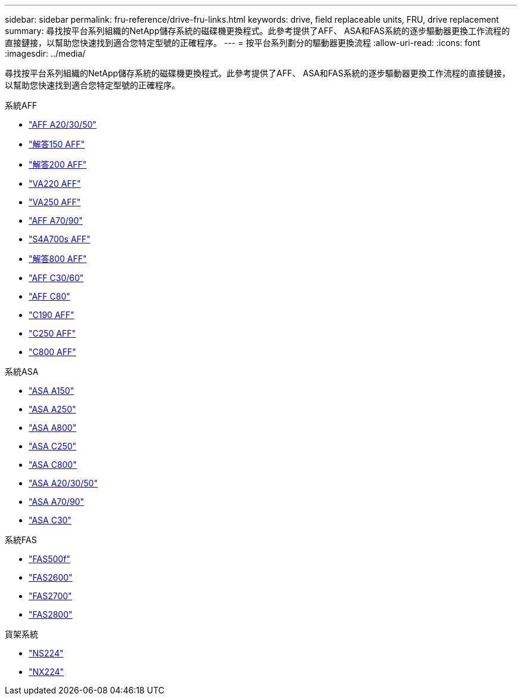 ---
sidebar: sidebar 
permalink: fru-reference/drive-fru-links.html 
keywords: drive, field replaceable units, FRU, drive replacement 
summary: 尋找按平台系列組織的NetApp儲存系統的磁碟機更換程式。此參考提供了AFF、 ASA和FAS系統的逐步驅動器更換工作流程的直接鏈接，以幫助您快速找到適合您特定型號的正確程序。 
---
= 按平台系列劃分的驅動器更換流程
:allow-uri-read: 
:icons: font
:imagesdir: ../media/


[role="lead"]
尋找按平台系列組織的NetApp儲存系統的磁碟機更換程式。此參考提供了AFF、 ASA和FAS系統的逐步驅動器更換工作流程的直接鏈接，以幫助您快速找到適合您特定型號的正確程序。

[role="tabbed-block"]
====
.系統AFF
--
* link:../a20-30-50/drive-replace.html["AFF A20/30/50"]
* link:../a150/drive-replace.html["解答150 AFF"]
* link:../a200/drive-replace.html["解答200 AFF"]
* link:../a220/drive-replace.html["VA220 AFF"]
* link:../a250/drive-replace.html["VA250 AFF"]
* link:../a70-90/drive-replace.html["AFF A70/90"]
* link:../a700s/drive-replace.html["S4A700s AFF"]
* link:../a800/drive-replace.html["解答800 AFF"]
* link:../c30-60/drive-replace.html["AFF C30/60"]
* link:../c80/drive-replace.html["AFF C80"]
* link:../c190/drive-replace.html["C190 AFF"]
* link:../c250/drive-replace.html["C250 AFF"]
* link:../c800/drive-replace.html["C800 AFF"]


--
.系統ASA
--
* link:../asa150/drive-replace.html["ASA A150"]
* link:../asa250/drive-replace.html["ASA A250"]
* link:../asa800/drive-replace.html["ASA A800"]
* link:../asa-c250/drive-replace.html["ASA C250"]
* link:../asa-c800/drive-replace.html["ASA C800"]
* link:../asa-r2-a20-30-50/drive-replace.html["ASA A20/30/50"]
* link:../asa-r2-70-90/drive-replace.html["ASA A70/90"]
* link:../asa-r2-c30/drive-replace.html["ASA C30"]


--
.系統FAS
--
* link:../fas500f/drive-replace.html["FAS500f"]
* link:../fas2600/drive-replace.html["FAS2600"]
* link:../fas2700/drive-replace.html["FAS2700"]
* link:../fas2800/drive-replace.html["FAS2800"]


--
.貨架系統
--
* link:../ns224/service-replace-drive.html["NS224"]
* link:../nx224/service-replace-drive.html["NX224"]


--
====